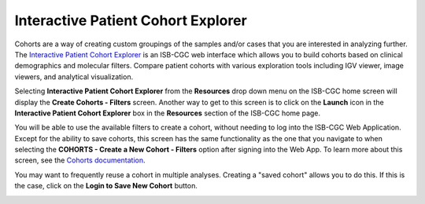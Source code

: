 ***********************************
Interactive Patient Cohort Explorer
***********************************

Cohorts are a way of creating custom groupings of the samples and/or cases that you are interested in analyzing further. The `Interactive Patient Cohort Explorer <https://isb-cgc.appspot.com/cohorts/new_cohort/>`_ is an ISB-CGC web interface which allows you to build cohorts based on clinical demographics and molecular filters. Compare patient cohorts with various exploration tools including IGV viewer, image viewers, and analytical visualization.

Selecting  **Interactive Patient Cohort Explorer** from the **Resources** drop down menu on the ISB-CGC home screen will display the **Create Cohorts - Filters** screen. Another way to get to this screen is to click on the **Launch** icon in the **Interactive Patient Cohort Explorer** box in the **Resources** section of the ISB-CGC home page.

You will be able to use the available filters to create a cohort, without needing to log into the ISB-CGC Web Application. Except for the ability to save cohorts, this screen has the same functionality as the one that you navigate to when selecting the **COHORTS - Create a New Cohort - Filters** option after signing into the Web App. To learn more about this screen, see the `Cohorts documentation <webapp/Saved-Cohorts.html>`_.

You may want to frequently reuse a cohort in multiple analyses. Creating a "saved cohort" allows you to do this. If this is the case, click on the **Login to Save New Cohort** button.

.. image:: CreateCohorts-noSignIn.png
   :align: center


